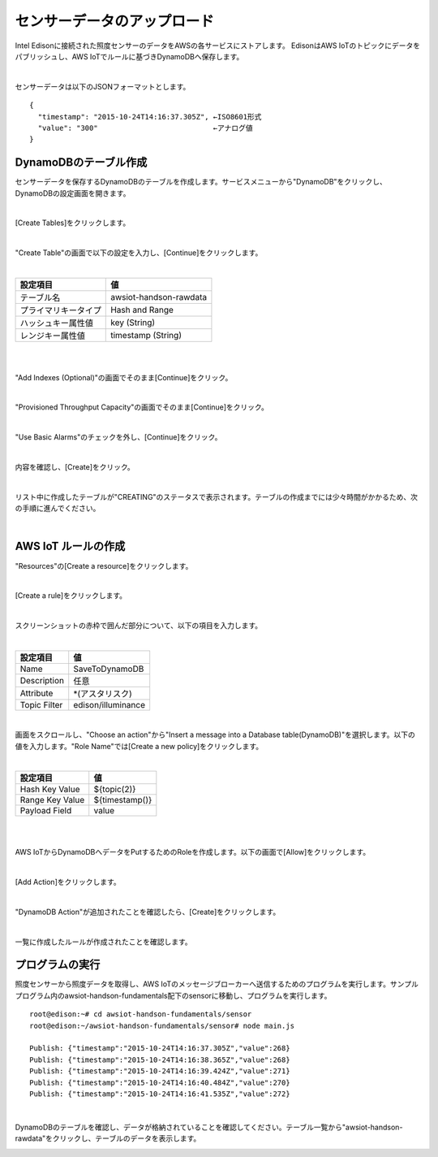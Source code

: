 ============================
センサーデータのアップロード
============================

Intel Edisonに接続された照度センサーのデータをAWSの各サービスにストアします。
EdisonはAWS IoTのトピックにデータをパブリッシュし、AWS IoTでルールに基づきDynamoDBへ保存します。 

.. image:: images/senario1.png

|

センサーデータは以下のJSONフォーマットとします。

::

  {
    "timestamp": "2015-10-24T14:16:37.305Z", ←ISO8601形式
    "value": "300"                           ←アナログ値
  }



DynamoDBのテーブル作成
======================

センサーデータを保存するDynamoDBのテーブルを作成します。サービスメニューから"DynamoDB"をクリックし、DynamoDBの設定画面を開きます。

|

[Create Tables]をクリックします。

.. image:: images/5-create-dynamodb-table-1.png

|

"Create Table"の画面で以下の設定を入力し、[Continue]をクリックします。

|

=========================== ===========================
設定項目                    値
=========================== ===========================
テーブル名                  awsiot-handson-rawdata
プライマリキータイプ        Hash and Range
ハッシュキー属性値          key (String)
レンジキー属性値            timestamp (String)
=========================== ===========================

|

.. image:: images/5-create-dynamodb-table-2.png

|           

"Add Indexes (Optional)"の画面でそのまま[Continue]をクリック。

.. image:: images/5-create-dynamodb-table-3.png

|

"Provisioned Throughput Capacity"の画面でそのまま[Continue]をクリック。

.. image:: images/5-create-dynamodb-table-4.png

|

"Use Basic Alarms"のチェックを外し、[Continue]をクリック。

.. image:: images/5-create-dynamodb-table-5.png

|

内容を確認し、[Create]をクリック。

.. image:: images/5-create-dynamodb-table-6.png

|

リスト中に作成したテーブルが"CREATING"のステータスで表示されます。テーブルの作成までには少々時間がかかるため、次の手順に進んでください。


.. image:: images/5-create-dynamodb-table-7.png

|

AWS IoT ルールの作成
====================

"Resources"の[Create a resource]をクリックします。

.. image:: images/5-create-rule-1.png

|           


[Create a rule]をクリックします。

.. image:: images/5-create-rule-2.png

|           

スクリーンショットの赤枠で囲んだ部分について、以下の項目を入力します。

|

=========================== ===========================
設定項目                    値
=========================== ===========================
Name                        SaveToDynamoDB
Description                 任意
Attribute                   *(アスタリスク)
Topic Filter                edison/illuminance
=========================== ===========================

.. image:: images/5-create-rule-3.png

|

画面をスクロールし、"Choose an action"から"Insert a message into a Database table(DynamoDB)"を選択します。以下の値を入力します。"Role Name"では[Create a new policy]をクリックします。


|

=========================== ===========================
設定項目                    値
=========================== ===========================
Hash Key Value              ${topic(2)}
Range Key Value             ${timestamp()}
Payload  Field              value
=========================== ===========================

|

.. image:: images/5-create-rule-4.png

|

AWS IoTからDynamoDBへデータをPutするためのRoleを作成します。以下の画面で[Allow]をクリックします。

.. image:: images/5-create-rule-5.png

|

[Add Action]をクリックします。

.. image:: images/5-create-rule-6.png

|

"DynamoDB Action"が追加されたことを確認したら、[Create]をクリックします。

.. image:: images/5-create-rule-7.png

|

一覧に作成したルールが作成されたことを確認します。

.. image:: images/5-create-rule-8.png



プログラムの実行
================

照度センサーから照度データを取得し、AWS IoTのメッセージブローカーへ送信するためのプログラムを実行します。サンプルプログラム内のawsiot-handson-fundamentals配下のsensorに移動し、プログラムを実行します。

::

  root@edison:~# cd awsiot-handson-fundamentals/sensor
  root@edison:~/awsiot-handson-fundamentals/sensor# node main.js
  
  Publish: {"timestamp":"2015-10-24T14:16:37.305Z","value":268}
  Publish: {"timestamp":"2015-10-24T14:16:38.365Z","value":268}
  Publish: {"timestamp":"2015-10-24T14:16:39.424Z","value":271}
  Publish: {"timestamp":"2015-10-24T14:16:40.484Z","value":270}
  Publish: {"timestamp":"2015-10-24T14:16:41.535Z","value":272}

|  

DynamoDBのテーブルを確認し、データが格納されていることを確認してください。テーブル一覧から"awsiot-handson-rawdata"をクリックし、テーブルのデータを表示します。

.. image:: images/5-dynamodb-1.png           
